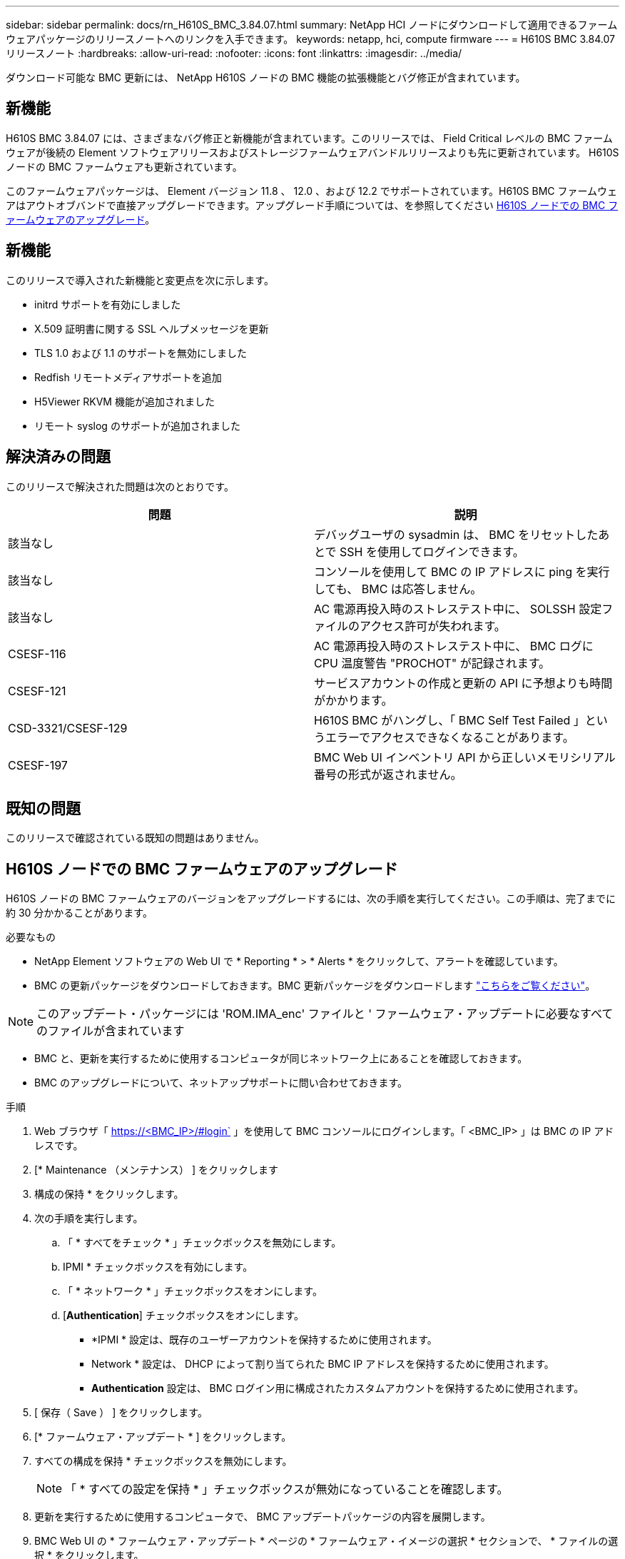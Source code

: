 ---
sidebar: sidebar 
permalink: docs/rn_H610S_BMC_3.84.07.html 
summary: NetApp HCI ノードにダウンロードして適用できるファームウェアパッケージのリリースノートへのリンクを入手できます。 
keywords: netapp, hci, compute firmware 
---
= H610S BMC 3.84.07 リリースノート
:hardbreaks:
:allow-uri-read: 
:nofooter: 
:icons: font
:linkattrs: 
:imagesdir: ../media/


[role="lead"]
ダウンロード可能な BMC 更新には、 NetApp H610S ノードの BMC 機能の拡張機能とバグ修正が含まれています。



== 新機能

H610S BMC 3.84.07 には、さまざまなバグ修正と新機能が含まれています。このリリースでは、 Field Critical レベルの BMC ファームウェアが後続の Element ソフトウェアリリースおよびストレージファームウェアバンドルリリースよりも先に更新されています。 H610S ノードの BMC ファームウェアも更新されています。

このファームウェアパッケージは、 Element バージョン 11.8 、 12.0 、および 12.2 でサポートされています。H610S BMC ファームウェアはアウトオブバンドで直接アップグレードできます。アップグレード手順については、を参照してください <<H610S ノードでの BMC ファームウェアのアップグレード>>。



== 新機能

このリリースで導入された新機能と変更点を次に示します。

* initrd サポートを有効にしました
* X.509 証明書に関する SSL ヘルプメッセージを更新
* TLS 1.0 および 1.1 のサポートを無効にしました
* Redfish リモートメディアサポートを追加
* H5Viewer RKVM 機能が追加されました
* リモート syslog のサポートが追加されました




== 解決済みの問題

このリリースで解決された問題は次のとおりです。

|===
| 問題 | 説明 


| 該当なし | デバッグユーザの sysadmin は、 BMC をリセットしたあとで SSH を使用してログインできます。 


| 該当なし | コンソールを使用して BMC の IP アドレスに ping を実行しても、 BMC は応答しません。 


| 該当なし | AC 電源再投入時のストレステスト中に、 SOLSSH 設定ファイルのアクセス許可が失われます。 


| CSESF-116 | AC 電源再投入時のストレステスト中に、 BMC ログに CPU 温度警告 "PROCHOT" が記録されます。 


| CSESF-121 | サービスアカウントの作成と更新の API に予想よりも時間がかかります。 


| CSD-3321/CSESF-129 | H610S BMC がハングし、「 BMC Self Test Failed 」というエラーでアクセスできなくなることがあります。 


| CSESF-197 | BMC Web UI インベントリ API から正しいメモリシリアル番号の形式が返されません。 
|===


== 既知の問題

このリリースで確認されている既知の問題はありません。



== H610S ノードでの BMC ファームウェアのアップグレード

H610S ノードの BMC ファームウェアのバージョンをアップグレードするには、次の手順を実行してください。この手順は、完了までに約 30 分かかることがあります。

.必要なもの
* NetApp Element ソフトウェアの Web UI で * Reporting * > * Alerts * をクリックして、アラートを確認しています。
* BMC の更新パッケージをダウンロードしておきます。BMC 更新パッケージをダウンロードします https://mysupport.netapp.com/site/products/all/details/netapp-hci/downloads-tab/download/62542/H610S_BMC_3.84["こちらをご覧ください"^]。



NOTE: このアップデート・パッケージには 'ROM.IMA_enc' ファイルと ' ファームウェア・アップデートに必要なすべてのファイルが含まれています

* BMC と、更新を実行するために使用するコンピュータが同じネットワーク上にあることを確認しておきます。
* BMC のアップグレードについて、ネットアップサポートに問い合わせておきます。


.手順
. Web ブラウザ「 https://<BMC_IP>/#login` 」を使用して BMC コンソールにログインします。「 <BMC_IP> 」は BMC の IP アドレスです。
. [* Maintenance （メンテナンス） ] をクリックします
. 構成の保持 * をクリックします。
. 次の手順を実行します。
+
.. 「 * すべてをチェック * 」チェックボックスを無効にします。
.. IPMI * チェックボックスを有効にします。
.. 「 * ネットワーク * 」チェックボックスをオンにします。
.. [*Authentication*] チェックボックスをオンにします。
+
*** *IPMI * 設定は、既存のユーザーアカウントを保持するために使用されます。
*** Network * 設定は、 DHCP によって割り当てられた BMC IP アドレスを保持するために使用されます。
*** *Authentication* 設定は、 BMC ログイン用に構成されたカスタムアカウントを保持するために使用されます。




. [ 保存（ Save ） ] をクリックします。
. [* ファームウェア・アップデート * ] をクリックします。
. すべての構成を保持 * チェックボックスを無効にします。
+

NOTE: 「 * すべての設定を保持 * 」チェックボックスが無効になっていることを確認します。

. 更新を実行するために使用するコンピュータで、 BMC アップデートパッケージの内容を展開します。
. BMC Web UI の * ファームウェア・アップデート * ページの * ファームウェア・イメージの選択 * セクションで、 * ファイルの選択 * をクリックします。
. 解凍したパッケージの内容内の 'rom.IMA_enc' ファイルを参照して選択します
. ファームウェアアップデートの開始 * をクリックし、続行するかどうかを確認するメッセージが表示されたら * OK * をクリックします。
. ファームウェアのリセットが実行されていることを示すプロンプトが表示されたら、 * OK * をクリックします。
. 数分後に、新しいブラウザタブを使用して BMC Web UI にログインします。
. BMC ダッシュボードで、 * Device Information * > * more info * に移動します。
. ファームウェアリビジョン * が * 3.84.07 * であることを確認します。
. クラスタ内の残りの H610S ストレージノードについて、この手順を実行します。


[discrete]
== 詳細はこちら

* https://docs.netapp.com/us-en/vcp/index.html["vCenter Server 向け NetApp Element プラグイン"^]
* https://www.netapp.com/hybrid-cloud/hci-documentation/["NetApp HCI のリソースページ"^]

